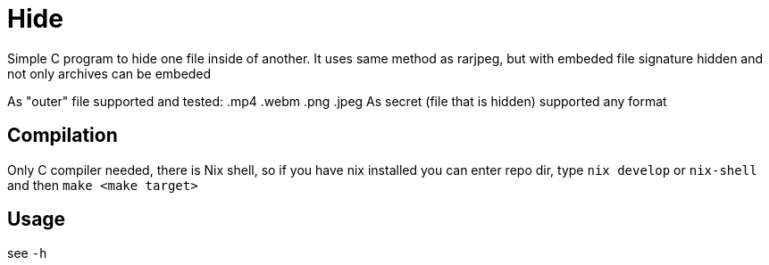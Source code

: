 = Hide
:reproducible:

Simple C program to hide one file inside of another.
It uses same method as rarjpeg, but with embeded file signature hidden and not only archives can be embeded

As "outer" file supported and tested: .mp4 .webm .png .jpeg
As secret (file that is hidden) supported any format

== Compilation

Only C compiler needed, there is Nix shell, so if you have nix installed you can enter repo dir, type `nix develop` or `nix-shell` and then `make <make target>`

== Usage

see `-h`
